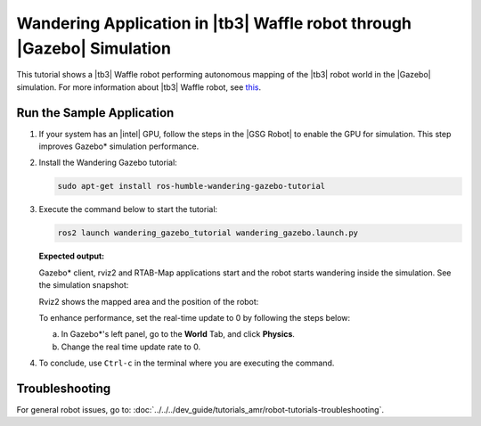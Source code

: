 .. launch-wandering-application-gazebo-sim-waffle:

Wandering Application in |tb3| Waffle robot through |Gazebo| Simulation
========================================================================


This tutorial shows a |tb3| Waffle robot performing autonomous mapping of the |tb3| robot world in the |Gazebo| simulation.
For more information about |tb3| Waffle robot, see `this <https://emanual.robotis.com/docs/en/platform/turtlebot3/simulation/#gazebo-simulation>`__.

Run the Sample Application
--------------------------


#. If your system has an |intel| GPU, follow the steps in the |GSG Robot| to
   enable the GPU for simulation. This step improves Gazebo* simulation
   performance.


#. Install the Wandering Gazebo tutorial:


   .. code-block:: bash

      sudo apt-get install ros-humble-wandering-gazebo-tutorial


#. Execute the command below to start the tutorial:


   .. code-block:: bash


      ros2 launch wandering_gazebo_tutorial wandering_gazebo.launch.py


   **Expected output:**

   Gazebo* client, rviz2 and RTAB-Map applications start and the robot
   starts wandering inside the simulation. See the simulation
   snapshot:

   .. image:: ../../../images/gazebo_waffle.png

   Rviz2 shows the mapped area and the position of the robot:

   .. image:: ../../../images/wandering-gazebo-rviz2.png

   To enhance performance, set the real-time update to 0 by following
   the steps below:

   a. In Gazebo*'s left panel, go to the **World** Tab, and click
      **Physics**.

   #. Change the real time update rate to 0.


#. To conclude, use ``Ctrl-c`` in the terminal where you are executing
   the command.


Troubleshooting
---------------

For general robot issues, go to: :doc:`../../../dev_guide/tutorials_amr/robot-tutorials-troubleshooting`.

